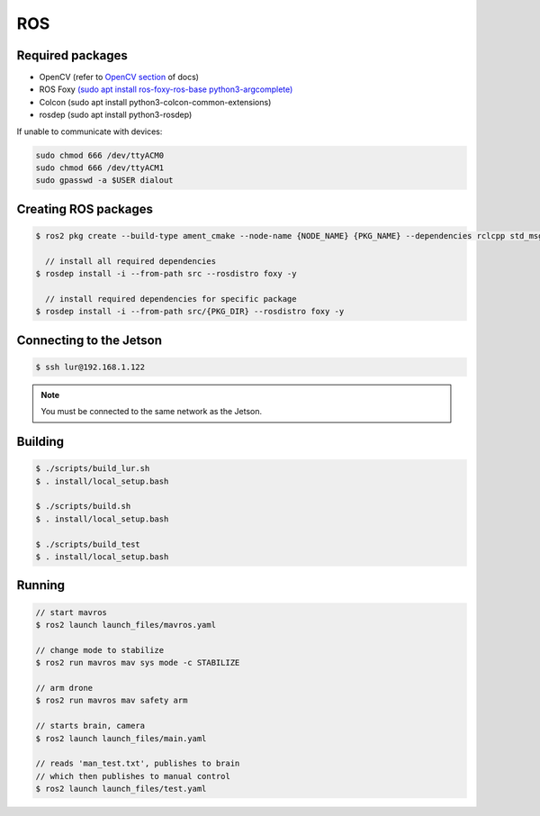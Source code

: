 ROS
===

.. _Required packages:
.. _Creating ROS packages:
.. _Connecting to the Jetson:
.. _Building:
.. _Running:

Required packages
-----------------

* OpenCV (refer to `OpenCV section <https://lehigh-underwater-robotics.readthedocs.io/en/latest/computer_vision.html#yolo>`_ of docs)
* ROS Foxy `(sudo apt install ros-foxy-ros-base python3-argcomplete) <https://docs.ros.org/en/foxy/Installation/Ubuntu-Install-Debians.html#>`_
* Colcon (sudo apt install python3-colcon-common-extensions)
* rosdep (sudo apt install python3-rosdep)

If unable to communicate with devices:

.. code::

    sudo chmod 666 /dev/ttyACM0
    sudo chmod 666 /dev/ttyACM1
    sudo gpasswd -a $USER dialout

Creating ROS packages
---------------------

.. code::

    $ ros2 pkg create --build-type ament_cmake --node-name {NODE_NAME} {PKG_NAME} --dependencies rclcpp std_msgs
    
      // install all required dependencies
    $ rosdep install -i --from-path src --rosdistro foxy -y

      // install required dependencies for specific package
    $ rosdep install -i --from-path src/{PKG_DIR} --rosdistro foxy -y


Connecting to the Jetson
------------------------

.. code::

   $ ssh lur@192.168.1.122

.. note::

    You must be connected to the same network as the Jetson.

Building
--------

.. code::

    $ ./scripts/build_lur.sh
    $ . install/local_setup.bash

    $ ./scripts/build.sh
    $ . install/local_setup.bash

    $ ./scripts/build_test
    $ . install/local_setup.bash

Running
-------

.. code:: 

    // start mavros
    $ ros2 launch launch_files/mavros.yaml

    // change mode to stabilize
    $ ros2 run mavros mav sys mode -c STABILIZE

    // arm drone
    $ ros2 run mavros mav safety arm

    // starts brain, camera
    $ ros2 launch launch_files/main.yaml

    // reads 'man_test.txt', publishes to brain
    // which then publishes to manual control
    $ ros2 launch launch_files/test.yaml

